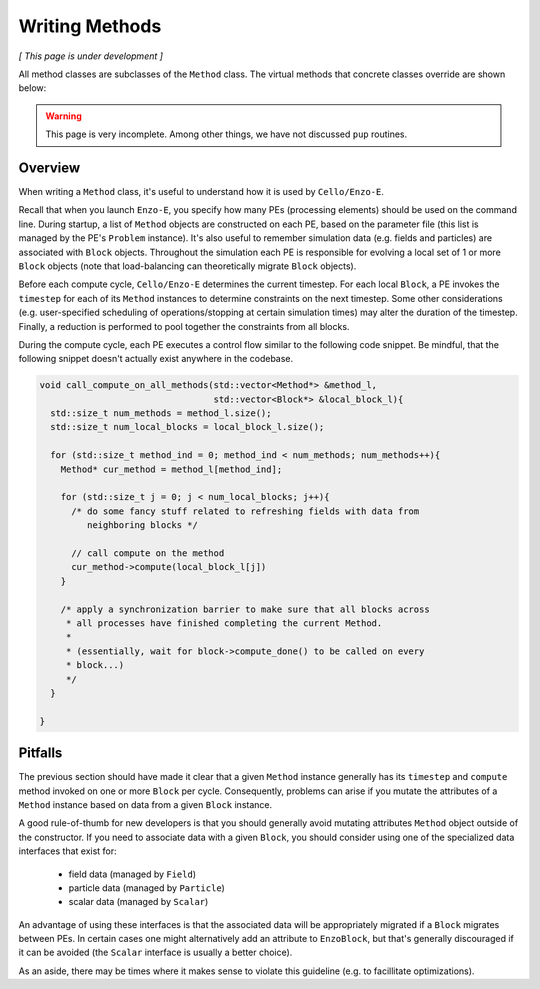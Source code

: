 ***************
Writing Methods
***************

*[ This page is under development ]*

All method classes are subclasses of the ``Method`` class. The virtual
methods that concrete classes override are shown below:

.. doxygenfunction:: Method::compute

.. doxygenfunction:: Method::name

.. doxygenfunction:: Method::timestep

.. doxygenfunction:: Method::compute_resume

.. warning::

   This page is very incomplete. Among other things, we have not discussed
   ``pup`` routines.

Overview
========

When writing a ``Method`` class, it's useful to understand how it is used by ``Cello/Enzo-E``.

Recall that when you launch ``Enzo-E``, you specify how many PEs (processing elements) should be used on the command line.
During startup, a list of ``Method`` objects are constructed on each PE, based on the parameter file (this list is managed by the PE's ``Problem`` instance).
It's also useful to remember simulation data (e.g. fields and particles) are associated with ``Block`` objects.
Throughout the simulation each PE is responsible for evolving a local set of 1 or more ``Block`` objects (note that load-balancing can theoretically migrate ``Block`` objects).

Before each compute cycle, ``Cello/Enzo-E`` determines the current timestep.
For each local ``Block``, a PE invokes the ``timestep`` for each of its ``Method`` instances to determine constraints on the next timestep.
Some other considerations (e.g. user-specified scheduling of operations/stopping at certain simulation times) may alter the duration of the timestep.
Finally, a reduction is performed to pool together the constraints from all blocks.

During the compute cycle, each PE executes a control flow similar to the following code snippet.
Be mindful, that the following snippet doesn't actually exist anywhere in the codebase.

..  code-block:: c++

  void call_compute_on_all_methods(std::vector<Method*> &method_l,
                                   std::vector<Block*> &local_block_l){
    std::size_t num_methods = method_l.size();
    std::size_t num_local_blocks = local_block_l.size();

    for (std::size_t method_ind = 0; method_ind < num_methods; num_methods++){
      Method* cur_method = method_l[method_ind];

      for (std::size_t j = 0; j < num_local_blocks; j++){
        /* do some fancy stuff related to refreshing fields with data from 
           neighboring blocks */

        // call compute on the method
        cur_method->compute(local_block_l[j])
      }

      /* apply a synchronization barrier to make sure that all blocks across
       * all processes have finished completing the current Method.
       *
       * (essentially, wait for block->compute_done() to be called on every
       * block...)
       */
    }

  }
  
Pitfalls
========
The previous section should have made it clear that a given ``Method`` instance generally has its ``timestep`` and ``compute`` method invoked on one or more ``Block`` per cycle.
Consequently, problems can arise if you mutate the attributes of a ``Method`` instance based on data from a given ``Block`` instance.

A good rule-of-thumb for new developers is that you should generally avoid mutating attributes ``Method`` object outside of the constructor.
If you need to associate data with a given ``Block``, you should consider using one of the specialized data interfaces that exist for:

  * field data (managed by ``Field``)
  * particle data (managed by ``Particle``)
  * scalar data (managed by ``Scalar``)

An advantage of using these interfaces is that the associated data will be appropriately migrated if a ``Block`` migrates between PEs.
In certain cases one might alternatively add an attribute to ``EnzoBlock``, but that's generally discouraged if it can be avoided (the ``Scalar`` interface is usually a better choice).

As an aside, there may be times where it makes sense to violate this guideline (e.g. to facillitate optimizations).
